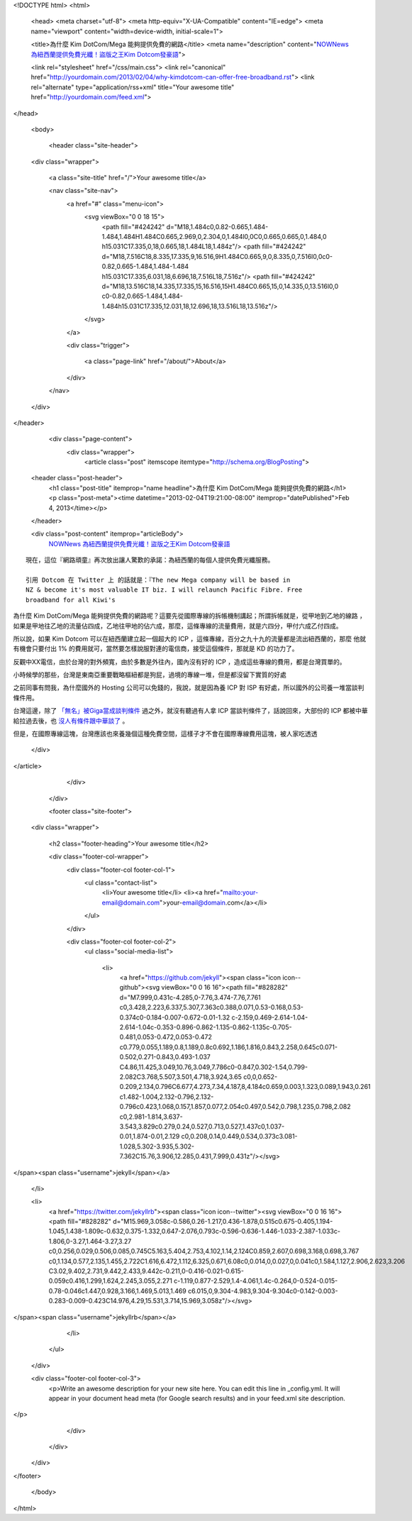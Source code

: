 <!DOCTYPE html>
<html>

  <head>
  <meta charset="utf-8">
  <meta http-equiv="X-UA-Compatible" content="IE=edge">
  <meta name="viewport" content="width=device-width, initial-scale=1">

  <title>為什麼 Kim DotCom/Mega 能夠提供免費的網路</title>
  <meta name="description" content="`NOWNews 為紐西蘭提供免費光纖！盜版之王Kim Dotcom發豪語`_">

  <link rel="stylesheet" href="/css/main.css">
  <link rel="canonical" href="http://yourdomain.com/2013/02/04/why-kimdotcom-can-offer-free-broadband.rst">
  <link rel="alternate" type="application/rss+xml" title="Your awesome title" href="http://yourdomain.com/feed.xml">
</head>


  <body>

    <header class="site-header">

  <div class="wrapper">

    <a class="site-title" href="/">Your awesome title</a>

    <nav class="site-nav">
      <a href="#" class="menu-icon">
        <svg viewBox="0 0 18 15">
          <path fill="#424242" d="M18,1.484c0,0.82-0.665,1.484-1.484,1.484H1.484C0.665,2.969,0,2.304,0,1.484l0,0C0,0.665,0.665,0,1.484,0 h15.031C17.335,0,18,0.665,18,1.484L18,1.484z"/>
          <path fill="#424242" d="M18,7.516C18,8.335,17.335,9,16.516,9H1.484C0.665,9,0,8.335,0,7.516l0,0c0-0.82,0.665-1.484,1.484-1.484 h15.031C17.335,6.031,18,6.696,18,7.516L18,7.516z"/>
          <path fill="#424242" d="M18,13.516C18,14.335,17.335,15,16.516,15H1.484C0.665,15,0,14.335,0,13.516l0,0 c0-0.82,0.665-1.484,1.484-1.484h15.031C17.335,12.031,18,12.696,18,13.516L18,13.516z"/>
        </svg>
      </a>

      <div class="trigger">
        
          
          <a class="page-link" href="/about/">About</a>
          
        
          
        
          
        
          
        
      </div>
    </nav>

  </div>

</header>


    <div class="page-content">
      <div class="wrapper">
        <article class="post" itemscope itemtype="http://schema.org/BlogPosting">

  <header class="post-header">
    <h1 class="post-title" itemprop="name headline">為什麼 Kim DotCom/Mega 能夠提供免費的網路</h1>
    <p class="post-meta"><time datetime="2013-02-04T19:21:00-08:00" itemprop="datePublished">Feb 4, 2013</time></p>
  </header>

  <div class="post-content" itemprop="articleBody">
    `NOWNews 為紐西蘭提供免費光纖！盜版之王Kim Dotcom發豪語`_

::

 現在，這位『網路頑童』再次放出讓人驚歎的承諾：為紐西蘭的每個人提供免費光纖服務。

 引用 Dotcom 在 Twitter 上 的話就是：『The new Mega company will be based in
 NZ & become it's most valuable IT biz. I will relaunch Pacific Fibre. Free
 broadband for all Kiwi's


為什麼 Kim DotCom/Mega 能夠提供免費的網路呢？這要先從國際專線的拆帳機制講起；所謂拆帳就是，從甲地到乙地的線路
，如果是甲地往乙地的流量佔四成，乙地往甲地的佔六成，那麼，這條專線的流量費用，就是六四分，甲付六成乙付四成。

所以說，如果 Kim Dotcom 可以在紐西蘭建立起一個超大的 ICP ，這條專線，百分之九十九的流量都是流出紐西蘭的，那麼
他就有機會只要付出 1% 的費用就可，當然要怎樣說服對連的電信商，接受這個條件，那就是 KD 的功力了。

反觀中XX電信，由於台灣的對外頻寬，由於多數是外往內，國內沒有好的 ICP ，造成這些專線的費用，都是台灣買單的。

小時候學的那些，台灣是東南亞重要戰略樞紐都是狗屁，過境的專線一堆，但是都沒留下實質的好處

之前同事有問我，為什麼國外的 Hosting 公司可以免錢的，我說，就是因為養 ICP 對 ISP 有好處，所以國外的公司養一堆當談判條件用。

台灣這邊，除了 `「無名」被Giga當成談判條件`_ 過之外，就沒有聽過有人拿 ICP 當談判條件了，話說回來，大部份的 ICP 都被中華給拉過去後，也 `沒人有條件跟中華談了`_ 。

但是，在國際專線這塊，台灣應該也來養幾個這種免費空間，這樣子才不會在國際專線費用這塊，被人家吃透透

.. _NOWNews 為紐西蘭提供免費光纖！盜版之王Kim Dotcom發豪語: http://www.nownews.com/2012/11/20/11814-2874727.htm
.. _「無名」被Giga當成談判條件: http://wp.xdite.net/?p=122
.. _沒人有條件跟中華談了: http://blog.urdada.net/2009/03/24/197/

  </div>

</article>

      </div>
    </div>

    <footer class="site-footer">

  <div class="wrapper">

    <h2 class="footer-heading">Your awesome title</h2>

    <div class="footer-col-wrapper">
      <div class="footer-col footer-col-1">
        <ul class="contact-list">
          <li>Your awesome title</li>
          <li><a href="mailto:your-email@domain.com">your-email@domain.com</a></li>
        </ul>
      </div>

      <div class="footer-col footer-col-2">
        <ul class="social-media-list">
          
          <li>
            <a href="https://github.com/jekyll"><span class="icon icon--github"><svg viewBox="0 0 16 16"><path fill="#828282" d="M7.999,0.431c-4.285,0-7.76,3.474-7.76,7.761 c0,3.428,2.223,6.337,5.307,7.363c0.388,0.071,0.53-0.168,0.53-0.374c0-0.184-0.007-0.672-0.01-1.32 c-2.159,0.469-2.614-1.04-2.614-1.04c-0.353-0.896-0.862-1.135-0.862-1.135c-0.705-0.481,0.053-0.472,0.053-0.472 c0.779,0.055,1.189,0.8,1.189,0.8c0.692,1.186,1.816,0.843,2.258,0.645c0.071-0.502,0.271-0.843,0.493-1.037 C4.86,11.425,3.049,10.76,3.049,7.786c0-0.847,0.302-1.54,0.799-2.082C3.768,5.507,3.501,4.718,3.924,3.65 c0,0,0.652-0.209,2.134,0.796C6.677,4.273,7.34,4.187,8,4.184c0.659,0.003,1.323,0.089,1.943,0.261 c1.482-1.004,2.132-0.796,2.132-0.796c0.423,1.068,0.157,1.857,0.077,2.054c0.497,0.542,0.798,1.235,0.798,2.082 c0,2.981-1.814,3.637-3.543,3.829c0.279,0.24,0.527,0.713,0.527,1.437c0,1.037-0.01,1.874-0.01,2.129 c0,0.208,0.14,0.449,0.534,0.373c3.081-1.028,5.302-3.935,5.302-7.362C15.76,3.906,12.285,0.431,7.999,0.431z"/></svg>
</span><span class="username">jekyll</span></a>

          </li>
          

          
          <li>
            <a href="https://twitter.com/jekyllrb"><span class="icon icon--twitter"><svg viewBox="0 0 16 16"><path fill="#828282" d="M15.969,3.058c-0.586,0.26-1.217,0.436-1.878,0.515c0.675-0.405,1.194-1.045,1.438-1.809c-0.632,0.375-1.332,0.647-2.076,0.793c-0.596-0.636-1.446-1.033-2.387-1.033c-1.806,0-3.27,1.464-3.27,3.27 c0,0.256,0.029,0.506,0.085,0.745C5.163,5.404,2.753,4.102,1.14,2.124C0.859,2.607,0.698,3.168,0.698,3.767 c0,1.134,0.577,2.135,1.455,2.722C1.616,6.472,1.112,6.325,0.671,6.08c0,0.014,0,0.027,0,0.041c0,1.584,1.127,2.906,2.623,3.206 C3.02,9.402,2.731,9.442,2.433,9.442c-0.211,0-0.416-0.021-0.615-0.059c0.416,1.299,1.624,2.245,3.055,2.271 c-1.119,0.877-2.529,1.4-4.061,1.4c-0.264,0-0.524-0.015-0.78-0.046c1.447,0.928,3.166,1.469,5.013,1.469 c6.015,0,9.304-4.983,9.304-9.304c0-0.142-0.003-0.283-0.009-0.423C14.976,4.29,15.531,3.714,15.969,3.058z"/></svg>
</span><span class="username">jekyllrb</span></a>

          </li>
          
        </ul>
      </div>

      <div class="footer-col footer-col-3">
        <p>Write an awesome description for your new site here. You can edit this line in _config.yml. It will appear in your document head meta (for Google search results) and in your feed.xml site description.
</p>
      </div>
    </div>

  </div>

</footer>


  </body>

</html>
